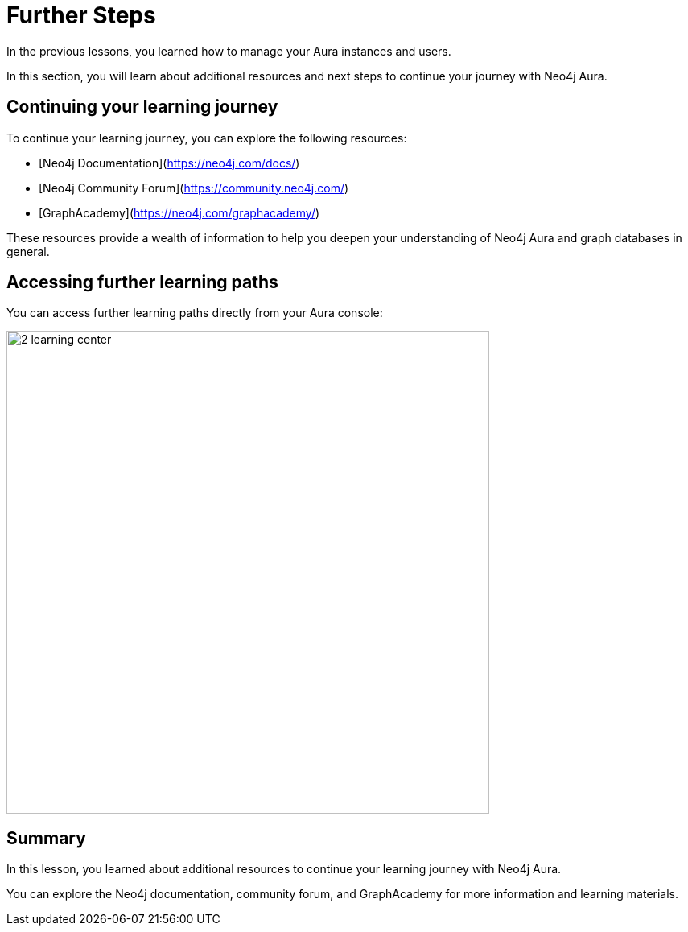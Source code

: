 = Further Steps
:type: lesson
:order: 2
:slides: true

In the previous lessons, you learned how to manage your Aura instances and users.

In this section, you will learn about additional resources and next steps to continue your journey with Neo4j Aura.


== Continuing your learning journey

To continue your learning journey, you can explore the following resources:

* [Neo4j Documentation](https://neo4j.com/docs/)
* [Neo4j Community Forum](https://community.neo4j.com/)
* [GraphAcademy](https://neo4j.com/graphacademy/)

These resources provide a wealth of information to help you deepen your understanding of Neo4j Aura and graph databases in general.

== Accessing further learning paths

You can access further learning paths directly from your Aura console: 

image::images/2-learning-center.png[width=600,align=center]

[.summary]
== Summary
In this lesson, you learned about additional resources to continue your learning journey with Neo4j Aura.

You can explore the Neo4j documentation, community forum, and GraphAcademy for more information and learning materials.
